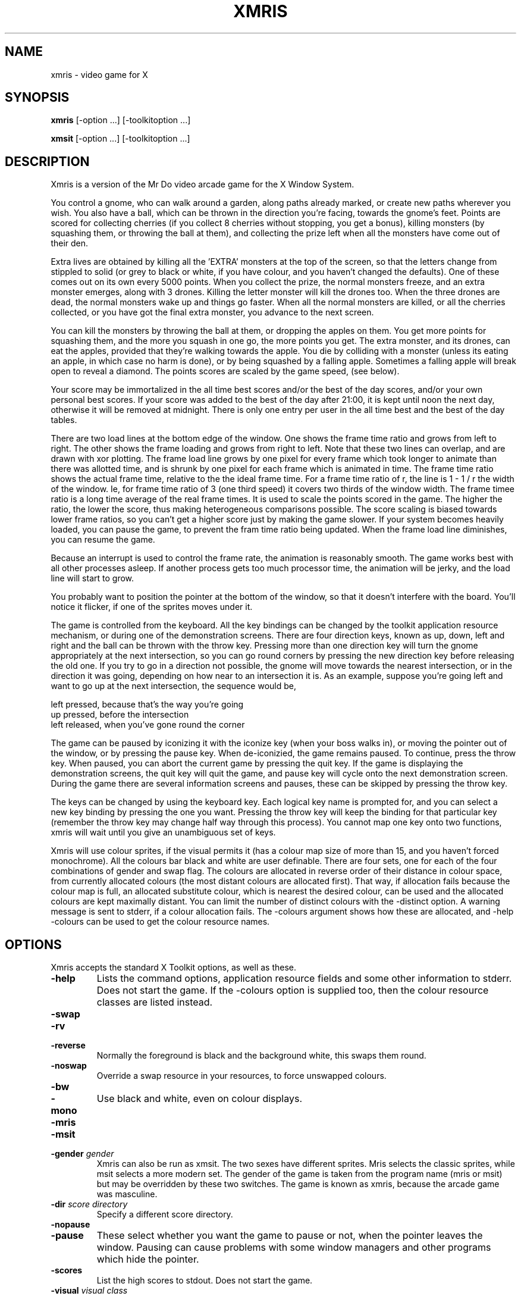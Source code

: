 .TH XMRIS 6 "18 December 1992" "X Version 11"
.IX xmris#(n) "" "\fLxmris\fP(n)"
.SH NAME
xmris - video game for X
.SH SYNOPSIS
.B xmris
[-option ...] [-toolkitoption ...]
.LP
.B xmsit
[-option ...] [-toolkitoption ...]
.IX xmris#(n) "" "\fLxmris\fP(n) \(em video game"
.SH DESCRIPTION
.PP
Xmris is a version of the Mr Do video arcade game for the X Window
System.
.PP
You control a gnome, who can walk around a garden, along paths already
marked, or create new paths wherever you wish. You also have a ball,
which can be thrown in the direction you're facing, towards the gnome's
feet. Points are scored for collecting cherries (if you collect 8
cherries without stopping, you get a bonus), killing monsters (by
squashing them, or throwing the ball at them), and collecting the prize
left when all the monsters have come out of their den.
.PP
Extra lives are obtained by killing all the 'EXTRA' monsters at the top
of the screen, so that the letters change from stippled to solid
(or grey to black or white, if you have colour, and you haven't changed the
defaults). One of these comes out on its own every 5000 points.
When you collect the prize, the normal
monsters freeze, and an extra monster emerges, along with 3 drones.
Killing the letter monster will kill the drones too. When
the three drones are dead, the normal monsters wake up and things go
faster. When all the normal monsters are killed, or all the
cherries collected, or you have got the final extra monster, you advance
to the next screen.
.PP
You can kill the monsters by throwing the ball at them, or dropping the
apples on them. You get more points for squashing them, and the more you
squash in one go, the more points you get. The extra monster, and its
drones, can eat the apples, provided that they're walking towards the apple.
You die by colliding with a monster (unless its eating an apple, in
which case no harm is done), or by being squashed by a falling apple.
Sometimes a falling apple will break open to reveal a diamond. The points
scores are scaled by the game speed, (see below).
.PP
Your score may be immortalized in the all time best scores and/or the
best of the day scores, and/or your own personal best scores. If your
score was added to the best of the day
after 21:00, it is kept until noon the next day, otherwise it will be
removed at midnight. There is only one entry per user in the all time
best and the best of the day tables.
.PP
There are two load lines at the bottom edge of the window. One shows the
frame time ratio and grows from left to right. The other shows the
frame loading and grows from right to left. Note that these two lines can
overlap, and are drawn with xor plotting. The frame load line grows by
one pixel for every frame which took longer to animate than there was
allotted time, and is shrunk by one pixel for each frame which is animated
in time. The frame time ratio shows the actual frame time, relative to the
the ideal frame time. For a frame time ratio of r, the line is 1 - 1 / r
the width of the window. Ie, for frame time ratio of 3 (one third speed) it
covers two thirds of the window width. The frame timee ratio is a long
time average of the real frame times. It is used to scale the points
scored in the game. The higher the ratio, the lower the score, thus making
heterogeneous comparisons possible. The score scaling is biased towards
lower frame ratios, so you can't get a higher score just by making the game
slower. If your system becomes heavily loaded, you can pause the game, to
prevent the fram time ratio being updated. When the frame load line
diminishes, you can resume the game.
.PP
Because an interrupt is used to control the frame rate, the
animation is reasonably smooth. The game works best with all other
processes asleep. If another process
gets too much processor time, the animation will be jerky, and the load
line will start to grow.
.PP
You probably want to position the pointer at the bottom of the window, so
that it doesn't interfere with the board. You'll notice it flicker, if one
of the sprites moves under it.
.PP
The game is controlled from the keyboard. All the key bindings can be
changed by the toolkit application resource mechanism, or during
one of the demonstration screens. There are four direction keys, known
as up, down, left and right and the ball can be thrown with the throw key.
Pressing more than one direction key will turn the gnome appropriately
at the next intersection, so you can go round corners by pressing the
new direction key before releasing the old one. If you try to go in a
direction not possible, the gnome will move towards the nearest
intersection, or in the direction it was going, depending on how near
to an intersection it is. As an example, suppose you're going left and
want to go up at the next intersection, the sequence would be,
.PP
.nf
        left pressed, because that's the way you're going
        up pressed, before the intersection
        left released, when you've gone round the corner
.fi
.PP
The game can be paused by iconizing it with the iconize key (when your
boss walks in), or moving the pointer out of the window, or by
pressing the pause key. When de-iconizied, the game remains paused.
To continue, press the throw key. When paused, you can abort the current game
by pressing the quit key. If the game is
displaying the demonstration screens, the quit key will quit the game,
and pause key will cycle onto the next demonstration screen. During the
game there are several information screens and pauses, these can be
skipped by pressing the throw key.
.PP
The keys can be changed by using the keyboard key. Each logical key name
is prompted for, and you can select a new key binding by pressing the
one you want. Pressing the throw key will keep the binding for that
particular key (remember the throw key may change half way through this
process). You cannot map one key onto two functions, xmris will
wait until you give an unambiguous set of keys.
.PP
Xmris will use colour sprites, if the visual permits it (has a colour map
size of more than 15, and you haven't forced monochrome). All the colours
bar black and white are user definable. There are four sets, one for
each of the four combinations of gender and swap flag. The
colours are allocated in reverse order of their distance in colour
space, from currently allocated colours (the most distant colours are
allocated first). That way, if allocation fails because the colour map
is full, an allocated substitute colour, which is nearest the desired
colour, can be used and the allocated colours are kept maximally distant.
You can limit the number of distinct colours with the -distinct option.
A warning message is sent to stderr, if a colour allocation fails. The
-colours argument shows how these are allocated, and -help -colours can
be used to get the colour resource names.
.SH OPTIONS
Xmris accepts the standard X Toolkit options, as well as these.
.TP
.B \-help
Lists the command options, application resource fields and some other
information to stderr. Does not start the game. If the -colours option is
supplied too, then the colour resource classes are listed instead.
.TP
.PD 0
.B \-swap
.TP
.B \-rv
.TP
.B \-reverse
.PD
Normally the foreground is black and the background white, this swaps
them round. 
.TP
.B \-noswap
Override a swap resource in your resources, to force unswapped colours.
.TP
.PD 0
.B \-bw
.TP
.B \-mono
.PD
Use black and white, even on colour displays.
.TP
.PD 0
.B \-mris
.TP
.B \-msit
.TP
.B \-gender \fIgender\fP
.PD
Xmris can also be run as xmsit. The two sexes have different sprites.
Mris selects the classic sprites, while msit selects a more modern set.
The gender of the game is taken from the program name (mris or msit)
but may be overridden by these two switches. The game is known as xmris,
because the arcade game was masculine.
.TP
.B \-dir \fIscore directory\fP
Specify a different score directory.
.TP
.PD 0
.B \-nopause
.TP
.B \-pause
.PD
These select whether you want the game to pause or not, when the pointer
leaves the window. Pausing can cause problems with some window
managers and other programs which hide the pointer.
.TP
.B \-scores
List the high scores to stdout. Does not start the game.
.TP
.B \-visual \fIvisual class\fP
Xmris will pick the default visual, but you can override
that by specifying a particular visual class. Valid classes are
PseudoColor, DirectColor, TrueColor, StaticColor, GrayScale,
StaticGray. To see which one is picked, you can use the -colours option.
If you do select a non-default visual, you may have to specify a private
colour map too, due to limitations of the server or display.
.TP
.B \-private
This forces xmris to allocate a private colour map. Normally xmris will
share the default colour map of the selected visual, but if that does not
have enough free colour cells then some colours will have to be shared.
.TP
.PD 0
.B \-colours
.TP
.B \-colors
.PD
Show how the colours are allocated, and which visual has been selected.
The allocation is listed to stdout. When allocating each colour,
its resource name and rgb values are listed together with the nearest
already allocated colour and the distance between them in colour
space. The allocated pixel number is printed last. If given with the -help
option, the colour resource classes are listed, and the game does not start.
.TP
.B \-distinct \fIn\fP
Sets the number of distinct colours used (excluding black and white). This
can be used to limit the number of colours used from the colour map.
.TP
.B \-sprites
Show all the sprites during the demo screen cycle. This can be used when
you are defining your own sprite colours. The direction keys will control
the direction in which the demonstration animated sprites face, and the
throw key will cycle the background colours for pseudo colour visuals.
.SH RESOURCES
Xmris uses the X toolkit application resource mechanism for setting up
the environment. Application resource items start with 'Xmris'. The
resource name can be derived from the given resource class by
decapitalizing it. For example 'cherryStalk' is the resource name for the
class 'cherryStalk'. The following classes are used (choices in '{}' and
defaults in '[]'.)
.TP
.B Xmris.Up: \fIkeysym\fP [apostrophe]
.PD 0
.TP
.B Xmris.Down: \fIkeysym\fP [slash]
.TP
.B Xmris.Left: \fIkeysym\fP [z]
.TP
.B Xmris.Right: \fIkeysym\fP [x]
.TP
.B Xmris.Throw: \fIkeysym\fP [space]
.TP
.B Xmris.Pause: \fIkeysym\fP [p]
.TP
.B Xmris.Quit: \fIkeysym\fP [q]
.TP
.B Xmris.Iconize: \fIkeysym\fP [i]
.TP
.B Xmris.Keyboard: \fIkeysym\fP [k]
.PD
These give the logical key bindings. If the key symbol is unknown, the
default will be used, and a warning printed.
.TP
.B Xmris.dir: \fIscore-directory\fP
The name of the high score directory.
.TP
.B Xmris.Swap: \fI{yes, no}\fP [no]
Specifies whether to use swapped colours or not, in the absence of
a -swap flag.
.TP
.B Xmris.Mono: \fI{yes, no}\fP [no]
Sets whether the default is for monochrome on colour displays.
.TP
.B Xmris.LeavePause: \fI{yes, no}\fP [yes]
Sets the default pausing behaviour when the pointer leaves the window.
.TP
.B Xmris.Gender: \fI{mris, he, male, msit, she, female}\fP [he]
Sets the default game gender.
.TP
.B Xmris.Visual: \fI{PseudoColor, DirectColor, TrueColor,\fP
\fIStaticColor, GrayScale, StaticGray}\fP

Set the required visual class to use.
.TP
.B Xmris.Private: \fI{yes, no}\fP [no]
Set whether or not to use a private colour map.
.TP
.B Xmris.Distinct: \fIn\fP
Set the number of distinct colours allocated from the colour map.
.PP
For example, if you want to use the arrow keys, the following will work
.PP
.nf
        Xmris.Up:       Up
        Xmris.Down:     Down
        Xmris.Left:     Left
        Xmris.Right:    Right
.fi
.PP
In addition, you have the normal resources such as font. However, the
generic font (\'*Font\') will not be picked up, you have to have an
explicit xmris font, if you want a different one. (This is because most
resource paths have some kind of generic font on them, which is too small
and ugly for xmris.)
.PP
There are many colour name defaults. You can specify different ones for
the four combinations of gender and swap flags, or use the same for some
combinations. There is no reason why all these cannot be different colours,
but note that the more unique colours you define, the more colour map entries
you will use up. The colours black and white are already known about, but
because of the way X parses hex colour names, I have programmed white as
#FF00FF00FF00 (what #FFFFFF expands to), not #FFFFFFFFFFFF (what I think
#FFFFFF should expand to). This means that if you specify a white colour to
more than 8 bit accuracy, a new colour will be allocated. (This is a bug.)
Of course, you can specify the colours by name ('NavajoWhite'), so long
as X can grok it by searching your colour database.
.PP
Most of the sprites have a black edge to them on the noswap colour scheme,
this gives comic like sprites. This edge is not included for the swap colour
scheme, and the sprite's colours go right up to the sprite's edge.
Most of the sprites will be surrounded by a halo of the
background colour, so that they don't blend in with each other, when crossing.
Another thing to watch out is contrast compensation.
Because of eye physiology, colours can look different, depending on the
surrounding colours, and light colours
look brighter on dark backgrounds than they do on light ones. A particular
case of the former is if pink is used for the player's face. On white
backgrounds pink looks alright, but on dark backgrounds the pink can look
quite brown, and must be brightened up, if you still want it to look pink.
The latter effect means that the blue used for the drones is bright for a
dark background and darker for a light background. There is no requirement
that those colours with a specific colour in their name, need actually be
a shade of that colour. For example GreenBack could be #A020F0 (purple).
You can use the -sprites and -colours flags to check out how these colours
have been defined and look, and -distinct to limit the distinct colours used.
.PP
The colour resources use the widget classes 'Mris' and 'Msit' and the
optional sub resource 'Swap'. The following are valid.
.PP
.nf
        Xmris*Background:               for all versions
        Xmris.Mris*Background:          for mris versions
        Xmris.Mris.Swap.Background:     for swapped mris
        Xmris.Mris.Background:          for unswapped mris
        Xmris.Msit*Background:          for all msit versions
        Xmris.Msit.Swap.Background:     for swapped msit version
        Xmris*Swap.Background:          for all swapped versions
.fi
.PP
The usual toolkit parsing rules apply to these resources. Namely that '*'
is used to fill out levels of hierarchy, while '.' is used for explicit
matching. The toolkit uses the longest matching string to select resources
in the case of ambiguities. Ie, 'Xmris*Swap.Background' will be selected over
'Xmris*Background' for the swapped versions.
.PP
The defaults for 'Mris', 'Mris.Swap', 'Msit' and 'Msit.Swap' are included
after the resource class.
.TP
.PD 0
.B Background       [#FFFFFF, #000000, #FFFFFF, #000000]
.TP
.B Foreground       [#000000, #FFFFFF, #000000, #FFFFFF]
.PD
The main foreground and background colours. The foreground colour is used
for all text and on board scoring. The background is used for the pathways
and non-board parts of the screen.
.TP
.PD 0
.B GreenBack        [#77BB77, #BBFFBB, #77BB77, #BBFFBB]
.TP
.B GreenFore        [#007700, #00BB00, #007700, #00BB00]
.TP
.B RedBack          [#BB7777, #FFBBBB, #BB7777, #FFBBBB]
.TP
.B RedFore          [#770000, #BB0000, #770000, #BB0000]
.TP
.B BlueBack         [#7777BB, #BBBBFF, #7777BB, #BBBBFF]
.TP
.B BlueFore         [#000077, #0000BB, #000077, #0000BB]
.TP
.B DroneBack        [#AA3333, #FF6666,  ------,  ------]
.TP
.B DroneFore        [#992222, #FF2222,  ------,  ------]
.PD
These are the board colours used for the hedges. Two are used per screen.
For pseudo colour visuals, droneback and dronefore are used when the prize
is eaten.
.TP
.B Ball             [#FFFF77, #FFFF77, #FF00FF, #FF00FF]
This is the ball colour.
.TP
.PD 0
.B CherryRed        [#EE0000, #EE0000, #EE0000, #EE0000]
.TP
.B CherryStalk      [ ------, #EEAA66,  ------, #EEAA66]
.PD
The cherries use two colours, one for the fruit and the other 
for the stalk. The cherry's glint is always white.
.TP
.PD 0
.B Apple1           [#EEDD00, #EEDD00, #EEDD00, #EEDD00]
.TP
.B Apple2           [#DD3300, #DD3300, #DD3300, #DD3300]
.TP
.B AppleFaint       [#BBBBBB,  ------, #BBBBBB,  ------]
.PD
The apples use two colours for their skin. The apple's flesh and
glint is always white.
.TP
.PD 0
.B Gem1              [#DDDDDD, #DDDDDD, #DDDDDD, #DDDDDD]
.TP
.B Gem2              [#BBBBBB, #BBBBBB, #BBBBBB, #BBBBBB]
.PD
The gem facets are white or one of the two gem colours. The lines
between them are black and the sparkle is black for the noswap scheme
and white colour for the swap scheme.
.TP
.PD 0
.B LetterGot        [#000000, #FFFFFF, #000000, #FFFFFF]
.TP
.B LetterNotGot     [#BBBBBB, #BBBBBB, #BBBBBB, #BBBBBB]
.PD
The extra letters and game title lettering uses two colours. One to show
letters which have been got, one for those which have not been got. They
do not have an edge colour put around them.
.TP
.PD 0
.B Normal           [#EE0000, #EE0000, #EE0000, #EE0000]
.TP
.B Munch1           [#FFFF00, #FFFF00, #FFCC00, #FFCC00]
.TP
.B Munch2           [#CCCCCC, #CCCCCC, #FFCC00, #FFCC00]
.TP
.B Drone            [#0000DD, #6666FF, #00FF00, #00FF00]
.TP
.B DroneTongue      [ ------,  ------, #EE0000, #EE0000]
.TP
.B Extra            [#EEFF00, #EEFF00, #EEFF00, #EEFF00]
.TP
.B Chomp            [#FFFFFF, #FFFFFF, #CCFF00, #CCFF00]
.TP
.B ChompLip         [#77FFFF, #77FFFF,  ------,  ------]
.TP
.B ChompTongue      [ ------,  ------, #EE0000, #EE0000]
.PD
Most of the monsters have only one additional colour (to black and white),
but in some instances there are additional colours for the features implied
by the resource name.
.TP
.PD 0
.B Player           [#0000DD, #6666FF, #6666FF, #6666FF]
.TP
.B PlayerBobble     [#FFFFFF, #FFFFFF, #FFFFFF, #FFFFFF]
.TP
.B PlayerSkin       [#FFCCCC, #FFDDDD, #FFCCCC, #FFDDDD]
.TP
.B PlayerBoot       [ ------, #EEAA66, #773322, #DD9955]
.PD
The player uses four additional colours.
The bobble colour is also used for the flecks
in the player's suit. The skin colour is used for the face and hands.
.TP
.PD 0
.B Seat             [#EE0000, #EE0000, #EE0000, #EE0000]
.PD
The little seat on which you can rest uses this additional colour.
.TP
.PD 0
.B Cake             [#FFFF77, #FFFF77, #FFFF77, #FFFF77]
.TP
.B CakeIcing        [#DD9955, #EEAA66, #DD9955, #EEAA66]
.TP
.B CakeJam          [#EE0000, #EE0000, #EE0000, #EE0000]
.PD
The cake prize has an icing layer and a jam layer around the cake layers.
.TP
.PD 0
.B Spanner          [#AAAAAA, #DDDDDD, #AAAAAA, #DDDDDD]
.TP
.B SpannerShadow    [#000000, #000000, #000000, #000000]
.PD
The spanner prize only uses these two colours.
.TP
.PD 0
.B Brolly1          [#FFFFFF, #FFFFFF, #FFFFFF, #FFFFFF]
.TP
.B Brolly2          [#EE0000, #EE0000, #EE0000, #EE0000]
.TP
.B BrollyHandle     [#DD9955, #EEAA66, #DD9955, #EEAA66]
.PD
The umbrella prize uses four colours. The edge colour is used to demark
the parasol colour areas.
.TP
.PD 0
.B MushroomStalk    [#FFFFFF, #FFFFFF, #FFFFFF, #FFFFFF]
.TP
.B MushroomCap      [#EE0000, #EE0000, #EE0000, #EE0000]
.PD
The mushroom prize uses these two additional colours.
.TP
.PD 0
.B ClockFace        [#FFFFFF, #FFFFFF, #FFFFFF, #FFFFFF]
.TP
.B ClockBell        [#00DD00, #00DD00, #00DD00, #00DD00]
.TP
.B ClockRim         [#0000DD, #00DD00, #00DD00, #00DD00]
.PD
The clock prize uses these thee additional colours.
.SH ENVIRONMENT
.TP 4
.B DISPLAY
The default display to connect to. May be overridden with the -display
option.
.TP 4
.B LOGNAME, USER
Read to determine the name to use for the score tables, if
getpwuid(3) fails.
.SH FILES
.TP
.B .../xmris.score
The high score file. The directory is system dependent, and may be
changed by application resources or command option. This file
must exist to be used, (by touching it), and writable to by xmris. This
can be done by chmoding the score file, or by setuiding xmris
appropriately.
.TP
.B .../xmris.lock
In some systems, where lockf doesn't work, this temporary file is
used to perform the locking. The directory containing it must be
writable by xmris. This can be done by chmoding the directory, or
by setuiding xmris appropriately.
.TP
.PD 0
.B .../xmris-<name>
.TP
.B ~/.xmris.score
.PD
These files are used to store the personal best scores. These may be stored
in the score directory, or in the user's home directory.
Xmris first looks for the personal score file in the score directory and
then in the home directory (by reading $HOME). If a personal
score file cannot be found, xmris
attempts to create one. Provided that a global score file exists, xmris
will attempt to create the personal files in the score directory. If this
cannot be done the personal score file if placed in the home directory. In
order to create the personal score file in the score directory, xmris will
have to have the correct access rights, as with the lock file. A setuid xmris
will change the effective uid correctly for accessing both the score directory
and the user's home directory.
.TP
.PD 0
.B ~/.Xdefaults
.TP
.B .../Xmris.ad
.TP
.B .../Xmris-color.ad
.PD
You can place you favourite key bindings and stuff in an application
resource file, and xmris will use them, rather than its compiled defaults.
See X for information about how these are searched.
.TP
.B /usr/lib/X11/rgb.txt
The usual name for the colour database. It consists of colour names and
associated rgb values.
.SH ERRORS
.PP
Errors can occur opening the high score file. If you use
a lock file, rather than lockf, and an error occurs creating the
lock file, a message is printed on stderr, and file locking is not
done for that access. Subsequent accesses may be alright.
.PP
If an error occurs opening the score file, a message is printed on
stderr, and the score file is disabled.
.SH BUGS
.PP
Xmris can be addictive, so don't blame me if your work suffers.
.PP
Sometimes xmris will lose key release events, or stop and start
even with a key pressed. This is really a conflict with the
window manger. If a key is pressed, and
xmris loses keyboard focus (by being obscured, or moving the
pointer), the key release event is sent to some other window.
Xmris is left thinking that the button is pressed. The event
could also be lost, if the event buffer isn't big enough. To
unstick the key, press and release it. With an auto repeat, xmris
cannot tell if key release events are genuine, or just auto
repeats (to be immediately followed by a key press event). If the
key press event arrives in the same frame, then it's Ok, and the
key will remain pressed (as seen by xmris). Xmris tries to flush
key press events through whenever a key release event is received.
Try turning of auto repeat with \'\fIxset r off\fP\' to fix it.
An associated problem of getting both the key press and key release
events in the same frame, is dealt with correctly.
.PP
Xmris does not check that the key definitions in the application
resources do not conflict with each other. Neither are the colours
checked to see that things are actually visible.
.PP
Some of the -msit -swap sprites have black pixels at their edge.
These should really be background colour pixels, but this is only
significant if the -swap background colour is not dark.
.PP
Best of the day scores scored between 21:00 Dec 31 and 00:00 Jan 1,
won't be kept until noon on New Year's Day.
.PP
One of the sprites with lettering, has the lettering reversed when
facing left.
.PP
Getting accurate, stable timing is difficult, as Unix is not a
real time OS. Unix schedules processes in ticks, with a certain
granularity. Getting finer grained timing than that is very much
system dependent. You can try and compensate, and get the correct
average frame rate, but that leads to jerky animation. Some frames
will be shown for N ticks and others for N+1 ticks. This effect
makes it worse to play. There is also slippage between receiving
one interrupt and starting the next one. You don't want to get the
interrupt to restart itself (even though this is possible), as
you then get very rude behaviour if your main loop is a bit too slow,
(suddenly xmris goes at warp 9, trying to catch up on all the missed
frames).
.SH COPYRIGHT
Copyright (C) 1992 Nathan Sidwell.
.SH AUTHOR
Nathan Sidwell <nathan@inmos.co.uk>

Additional sprites by Stefan Gustavson <stefang@isy.liu.se>
